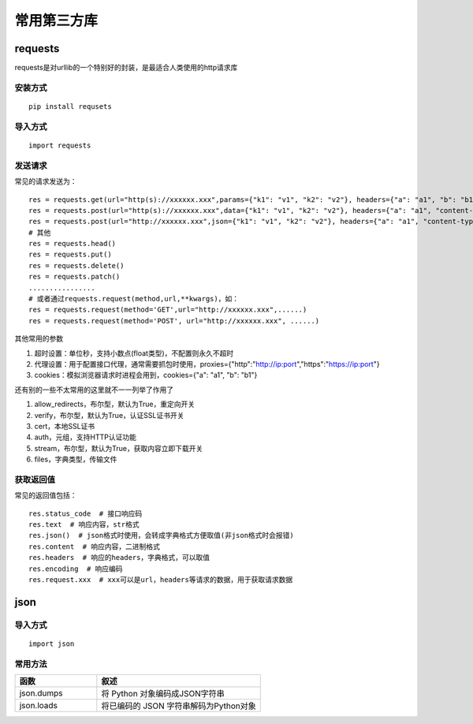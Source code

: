 常用第三方库
======================================

requests
---------------------------------------

requests是对urllib的一个特别好的封装，是最适合人类使用的http请求库


安装方式
~~~~~~~~~~~~~~~~~~~~~~~~~~~~~~~~~~~~~~

::

	pip install requsets

导入方式
~~~~~~~~~~~~~~~~~~~~~~~~~~~~~~~~~~~~~~
::

	import requests


发送请求
~~~~~~~~~~~~~~~~~~~~~~~~~~~~~~~~~~~~~~
常见的请求发送为：
::

	res = requests.get(url="http(s)://xxxxxx.xxx",params={"k1": "v1", "k2": "v2"}, headers={"a": "a1", "b": "b1"})  # params为字典或字节序列，作为参数增加到url中
	res = requests.post(url="http(s)://xxxxxx.xxx",data={"k1": "v1", "k2": "v2"}, headers={"a": "a1", "content-type": "application/x-www-form-urlencoded"})  # data在表单格式提交时首页
	res = requests.post(url="http://xxxxxx.xxx",json={"k1": "v1", "k2": "v2"}, headers={"a": "a1", "content-type": " application/json"})  # json在json格式提交是使用
	# 其他
	res = requests.head()
	res = requests.put()
	res = requests.delete()
	res = requests.patch()
	................
	# 或者通过requests.request(method,url,**kwargs)，如：
	res = requests.request(method='GET',url="http://xxxxxx.xxx",......)
	res = requests.request(method='POST', url="http://xxxxxx.xxx", ......)



其他常用的参数

1. 超时设置：单位秒，支持小数点(float类型)，不配置则永久不超时 
#. 代理设置：用于配置接口代理，通常需要抓包时使用，proxies={"http":"http://ip:port","https":"https://ip:port"}
#. cookies：模拟浏览器请求时进程会用到，cookies={"a": "a1", "b": "b1"}

还有别的一些不太常用的这里就不一一列举了作用了

1. allow_redirects，布尔型，默认为True，重定向开关
#. verify，布尔型，默认为True，认证SSL证书开关
#. cert，本地SSL证书
#. auth，元组，支持HTTP认证功能
#. stream，布尔型，默认为True，获取内容立即下载开关
#. files，字典类型，传输文件

获取返回值
~~~~~~~~~~~~~~~~~~~~~~~~~~~~~~~~~
常见的返回值包括：
::

	res.status_code  # 接口响应码
	res.text  # 响应内容，str格式
	res.json()  # json格式时使用，会转成字典格式方便取值(非json格式时会报错)
	res.content  # 响应内容，二进制格式
	res.headers  # 响应的headers，字典格式，可以取值
	res.encoding  # 响应编码
	res.request.xxx  # xxx可以是url，headers等请求的数据，用于获取请求数据

json
--------------------------------

导入方式
~~~~~~~~~~~~~~~~~~~~~~~~~~~~~~~
::
	
	import json

常用方法
~~~~~~~~~~~~~~~~~~~~~~~~~~~~~~~~

.. list-table::
  :widths: 5 10
  :header-rows: 1

  * - 函数
    - 叙述
  * - json.dumps
    - 将 Python 对象编码成JSON字符串
  * - json.loads
    - 将已编码的 JSON 字符串解码为Python对象

